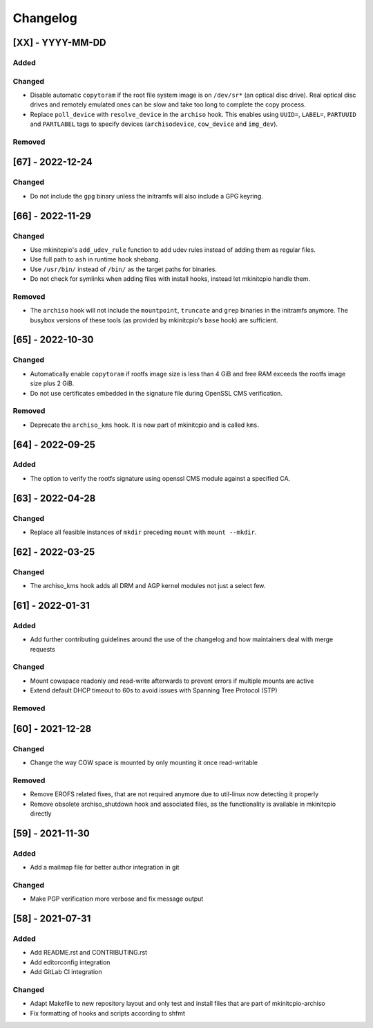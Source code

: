 #########
Changelog
#########

[XX] - YYYY-MM-DD
=================

Added
-----

Changed
-------

- Disable automatic ``copytoram`` if the root file system image is on ``/dev/sr*`` (an optical disc drive). Real optical
  disc drives and remotely emulated ones can be slow and take too long to complete the copy process.
- Replace ``poll_device`` with ``resolve_device`` in the ``archiso`` hook. This enables using ``UUID=``, ``LABEL=``,
  ``PARTUUID`` and ``PARTLABEL`` tags to specify devices (``archisodevice``, ``cow_device`` and ``img_dev``).

Removed
-------

[67] - 2022-12-24
=================

Changed
-------

- Do not include the ``gpg`` binary unless the initramfs will also include a GPG keyring.

[66] - 2022-11-29
=================

Changed
-------

- Use mkinitcpio's ``add_udev_rule`` function to add udev rules instead of adding them as regular files.
- Use full path to ``ash`` in runtime hook shebang.
- Use ``/usr/bin/`` instead of ``/bin/`` as the target paths for binaries.
- Do not check for symlinks when adding files with install hooks, instead let mkinitcpio handle them.

Removed
-------

- The ``archiso`` hook will not include the ``mountpoint``, ``truncate`` and ``grep`` binaries in the initramfs anymore.
  The busybox versions of these tools (as provided by mkinitcpio's ``base`` hook) are sufficient.

[65] - 2022-10-30
=================

Changed
-------

- Automatically enable ``copytoram`` if rootfs image size is less than 4 GiB and free RAM exceeds the rootfs image size
  plus 2 GiB.
- Do not use certificates embedded in the signature file during OpenSSL CMS verification.

Removed
-------

- Deprecate the ``archiso_kms`` hook. It is now part of mkinitcpio and is called ``kms``.

[64] - 2022-09-25
=================

Added
-----

- The option to verify the rootfs signature using openssl CMS module against a specified CA.

[63] - 2022-04-28
=================

Changed
-------

- Replace all feasible instances of ``mkdir`` preceding ``mount`` with ``mount --mkdir``.

[62] - 2022-03-25
=================

Changed
-------

- The archiso_kms hook adds all DRM and AGP kernel modules not just a select few.

[61] - 2022-01-31
=================

Added
-----

- Add further contributing guidelines around the use of the changelog and how maintainers deal with merge requests

Changed
-------

- Mount cowspace readonly and read-write afterwards to prevent errors if multiple mounts are active
- Extend default DHCP timeout to 60s to avoid issues with Spanning Tree Protocol (STP)

Removed
-------

[60] - 2021-12-28
=================

Changed
-------

- Change the way COW space is mounted by only mounting it once read-writable

Removed
-------

- Remove EROFS related fixes, that are not required anymore due to util-linux now detecting it properly
- Remove obsolete archiso_shutdown hook and associated files, as the functionality is available in mkinitcpio directly

[59] - 2021-11-30
=================

Added
-----

- Add a mailmap file for better author integration in git

Changed
-------

- Make PGP verification more verbose and fix message output

[58] - 2021-07-31
=================

Added
-----

- Add README.rst and CONTRIBUTING.rst
- Add editorconfig integration
- Add GitLab CI integration

Changed
-------

- Adapt Makefile to new repository layout and only test and install files that are part of mkinitcpio-archiso
- Fix formatting of hooks and scripts according to shfmt
